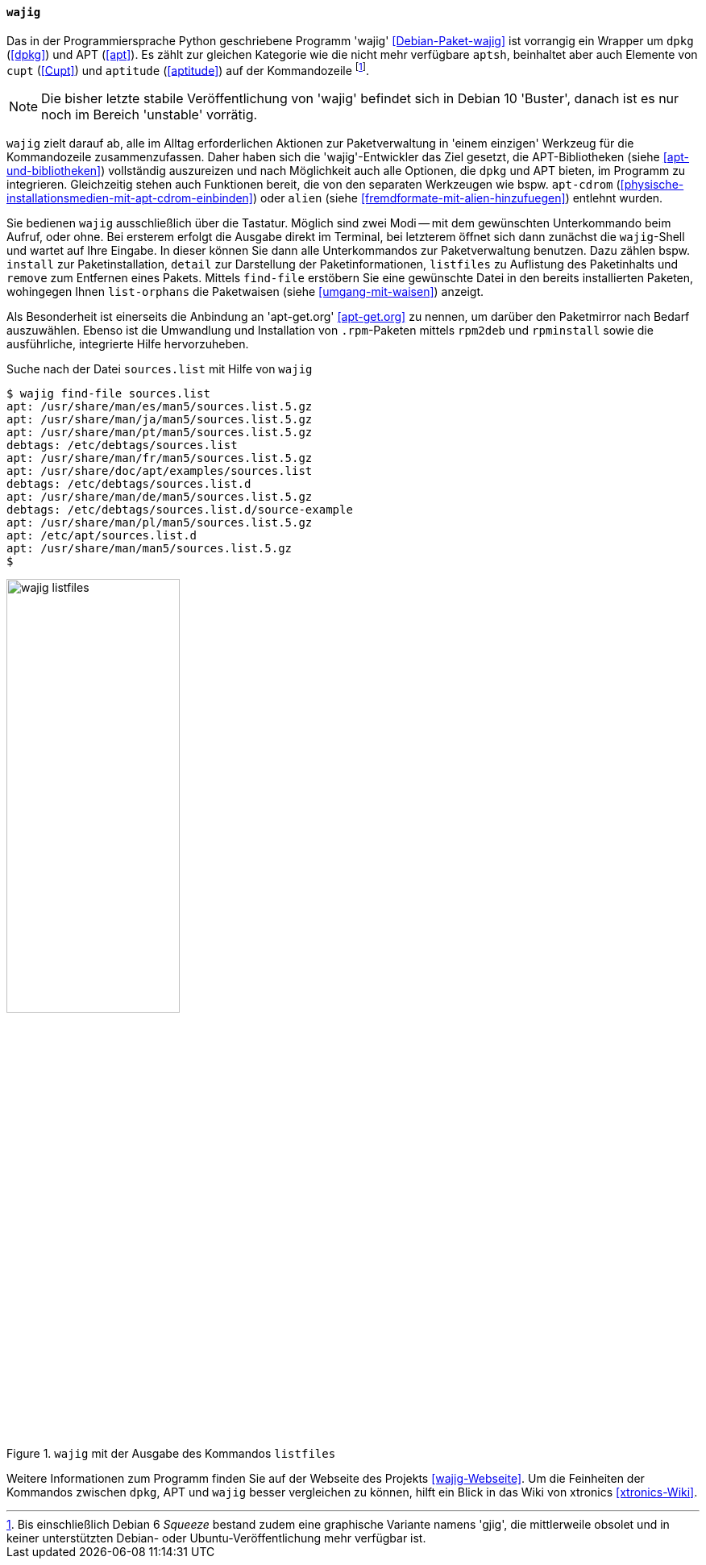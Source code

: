 // Datei: ./werkzeuge/werkzeuge-zur-paketverwaltung-ueberblick/fuer-die-kommandozeile/wajig.adoc

// Baustelle: Fertig

[[wajig2]]

==== `wajig` ====

// Stichworte für den Index
(((Debianpaket, wajig)))
(((wajig)))
(((wajig, gjig)))
Das in der Programmiersprache Python geschriebene Programm 'wajig'
<<Debian-Paket-wajig>> ist vorrangig ein Wrapper um `dpkg` (<<dpkg>>)
und APT (<<apt>>). Es zählt zur gleichen Kategorie wie die nicht mehr
verfügbare `aptsh`, beinhaltet aber auch Elemente von `cupt` (<<Cupt>>)
und `aptitude` (<<aptitude>>) auf der Kommandozeile footnote:[Bis
einschließlich Debian 6 _Squeeze_ bestand zudem eine graphische
Variante namens 'gjig', die mittlerweile obsolet und in keiner
unterstützten Debian- oder Ubuntu-Veröffentlichung mehr verfügbar
ist.]. 

NOTE: Die bisher letzte stabile Veröffentlichung von 'wajig' befindet
sich in Debian 10 'Buster', danach ist es nur noch im Bereich 'unstable'
vorrätig.

`wajig` zielt darauf ab, alle im Alltag erforderlichen Aktionen zur
Paketverwaltung in 'einem einzigen' Werkzeug für die Kommandozeile
zusammenzufassen. Daher haben sich die 'wajig'-Entwickler das Ziel
gesetzt, die APT-Bibliotheken (siehe <<apt-und-bibliotheken>>)
vollständig auszureizen und nach Möglichkeit auch alle Optionen, die
`dpkg` und APT bieten, im Programm zu integrieren. Gleichzeitig stehen
auch Funktionen bereit, die von den separaten Werkzeugen wie bspw.
`apt-cdrom` (<<physische-installationsmedien-mit-apt-cdrom-einbinden>>)
oder `alien` (siehe <<fremdformate-mit-alien-hinzufuegen>>) entlehnt
wurden.

// Stichworte für den Index
(((wajig, detail)))
(((wajig, find-file)))
(((wajig, install)))
(((wajig, listfiles)))
(((wajig, list-orphans)))
(((wajig, remove)))
Sie bedienen `wajig` ausschließlich über die Tastatur. Möglich sind zwei
Modi -- mit dem gewünschten Unterkommando beim Aufruf, oder ohne. Bei
ersterem erfolgt die Ausgabe direkt im Terminal, bei letzterem öffnet
sich dann zunächst die `wajig`-Shell und wartet auf Ihre Eingabe. In
dieser können Sie dann alle Unterkommandos zur Paketverwaltung benutzen.
Dazu zählen bspw. `install` zur Paketinstallation, `detail` zur
Darstellung der Paketinformationen, `listfiles` zu Auflistung des
Paketinhalts und `remove` zum Entfernen eines Pakets. Mittels
`find-file` erstöbern Sie eine gewünschte Datei in den bereits
installierten Paketen, wohingegen Ihnen `list-orphans` die Paketwaisen
(siehe <<umgang-mit-waisen>>) anzeigt. 

// Stichworte für den Index
(((wajig, rpm2deb)))
(((wajig, rpminstall)))
Als Besonderheit ist einerseits die Anbindung an 'apt-get.org'
<<apt-get.org>> zu nennen, um darüber den Paketmirror nach Bedarf
auszuwählen. Ebenso ist die Umwandlung und Installation von
`.rpm`-Paketen mittels `rpm2deb` und `rpminstall` sowie die
ausführliche, integrierte Hilfe hervorzuheben.

.Suche nach der Datei `sources.list` mit Hilfe von `wajig`
----
$ wajig find-file sources.list
apt: /usr/share/man/es/man5/sources.list.5.gz
apt: /usr/share/man/ja/man5/sources.list.5.gz
apt: /usr/share/man/pt/man5/sources.list.5.gz
debtags: /etc/debtags/sources.list
apt: /usr/share/man/fr/man5/sources.list.5.gz
apt: /usr/share/doc/apt/examples/sources.list
debtags: /etc/debtags/sources.list.d
apt: /usr/share/man/de/man5/sources.list.5.gz
debtags: /etc/debtags/sources.list.d/source-example
apt: /usr/share/man/pl/man5/sources.list.5.gz
apt: /etc/apt/sources.list.d
apt: /usr/share/man/man5/sources.list.5.gz
$
----

.`wajig` mit der Ausgabe des Kommandos `listfiles`
image::werkzeuge/werkzeuge-zur-paketverwaltung-ueberblick/fuer-die-kommandozeile/wajig-listfiles.png[id="fig.wajig-listfiles", width="50%"]

Weitere Informationen zum Programm finden Sie auf der Webseite des
Projekts <<wajig-Webseite>>. Um die Feinheiten der Kommandos zwischen
`dpkg`, APT und `wajig` besser vergleichen zu können, hilft ein Blick
in das Wiki von xtronics <<xtronics-Wiki>>.

// Datei (Ende): ./werkzeuge/werkzeuge-zur-paketverwaltung-ueberblick/fuer-die-kommandozeile/wajig.adoc
